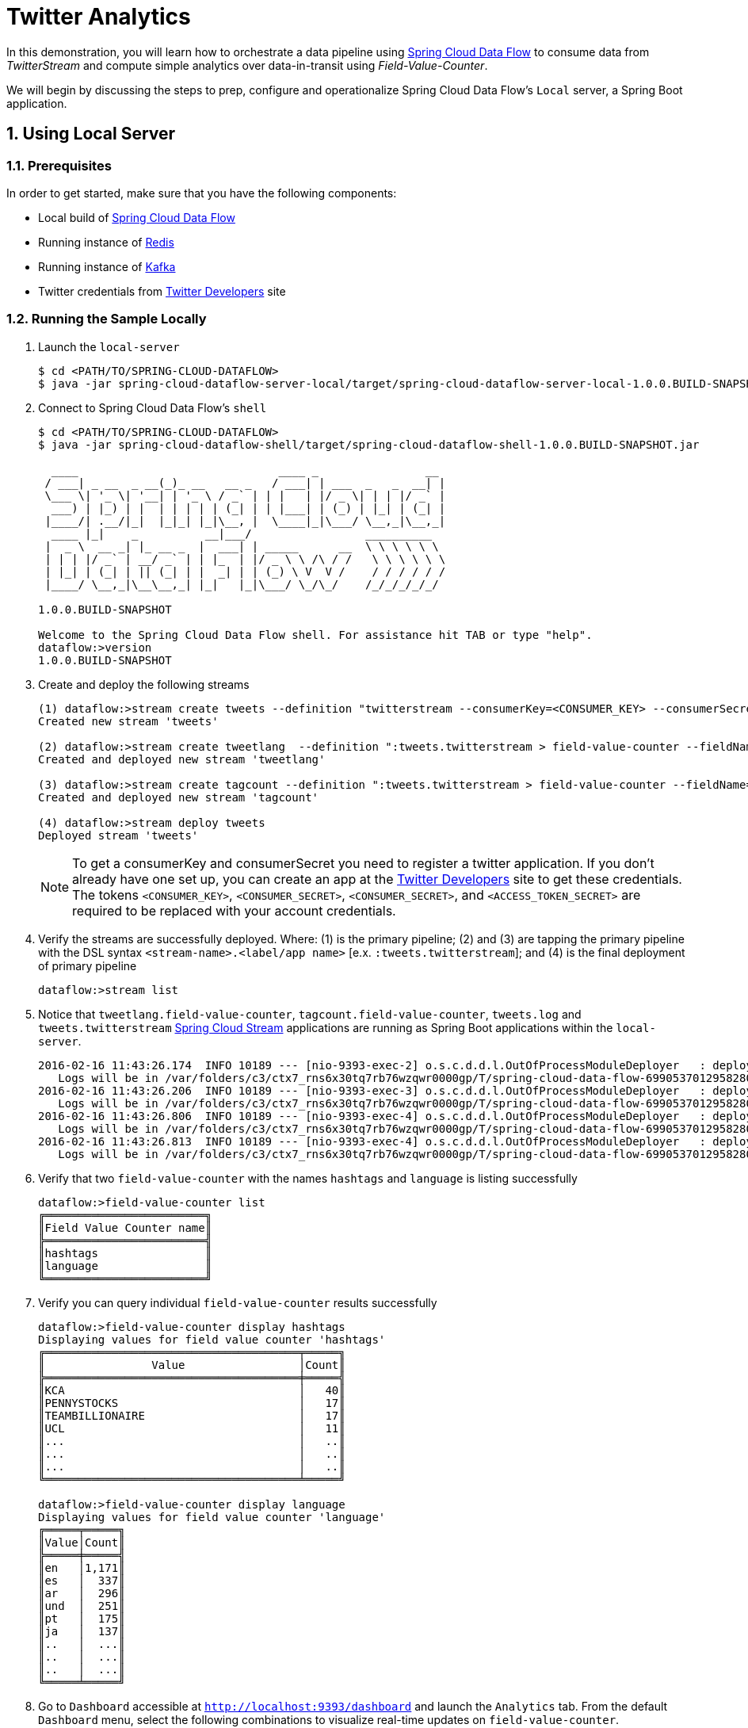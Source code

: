 :sectnums:
= Twitter Analytics

In this demonstration, you will learn how to orchestrate a data pipeline using http://cloud.spring.io/spring-cloud-dataflow/[Spring Cloud Data Flow] to consume data from _TwitterStream_ and compute simple analytics over data-in-transit using _Field-Value-Counter_. 

We will begin by discussing the steps to prep, configure and operationalize Spring Cloud Data Flow's `Local` server, a Spring Boot application.

== Using Local Server

=== Prerequisites

In order to get started, make sure that you have the following components:

* Local build of link:https://github.com/spring-cloud/spring-cloud-dataflow[Spring Cloud Data Flow]
* Running instance of link:http://redis.io/[Redis]
* Running instance of link:http://kafka.apache.org/downloads.html[Kafka]
* Twitter credentials from link:https://apps.twitter.com/[Twitter Developers] site

=== Running the Sample Locally

. Launch the `local-server`
+
```
$ cd <PATH/TO/SPRING-CLOUD-DATAFLOW>
$ java -jar spring-cloud-dataflow-server-local/target/spring-cloud-dataflow-server-local-1.0.0.BUILD-SNAPSHOT.jar

```
+

. Connect to Spring Cloud Data Flow's `shell`
+
```
$ cd <PATH/TO/SPRING-CLOUD-DATAFLOW>
$ java -jar spring-cloud-dataflow-shell/target/spring-cloud-dataflow-shell-1.0.0.BUILD-SNAPSHOT.jar

  ____                              ____ _                __
 / ___| _ __  _ __(_)_ __   __ _   / ___| | ___  _   _  __| |
 \___ \| '_ \| '__| | '_ \ / _` | | |   | |/ _ \| | | |/ _` |
  ___) | |_) | |  | | | | | (_| | | |___| | (_) | |_| | (_| |
 |____/| .__/|_|  |_|_| |_|\__, |  \____|_|\___/ \__,_|\__,_|
  ____ |_|    _          __|___/                 __________
 |  _ \  __ _| |_ __ _  |  ___| | _____      __  \ \ \ \ \ \
 | | | |/ _` | __/ _` | | |_  | |/ _ \ \ /\ / /   \ \ \ \ \ \
 | |_| | (_| | || (_| | |  _| | | (_) \ V  V /    / / / / / /
 |____/ \__,_|\__\__,_| |_|   |_|\___/ \_/\_/    /_/_/_/_/_/

1.0.0.BUILD-SNAPSHOT

Welcome to the Spring Cloud Data Flow shell. For assistance hit TAB or type "help".
dataflow:>version
1.0.0.BUILD-SNAPSHOT
```

+
. Create and deploy the following streams
+
```
(1) dataflow:>stream create tweets --definition "twitterstream --consumerKey=<CONSUMER_KEY> --consumerSecret=<CONSUMER_SECRET> --accessToken=<ACCESS_TOKEN> --accessTokenSecret=<ACCESS_TOKEN_SECRET> | log"
Created new stream 'tweets'

(2) dataflow:>stream create tweetlang  --definition ":tweets.twitterstream > field-value-counter --fieldName=lang --name=language" --deploy
Created and deployed new stream 'tweetlang'

(3) dataflow:>stream create tagcount --definition ":tweets.twitterstream > field-value-counter --fieldName=entities.hashtags.text --name=hashtags" --deploy
Created and deployed new stream 'tagcount'

(4) dataflow:>stream deploy tweets
Deployed stream 'tweets'
```
NOTE: To get a consumerKey and consumerSecret you need to register a twitter application. If you don’t already have one set up, you can create an app at the link:https://apps.twitter.com/[Twitter Developers] site to get these credentials. The tokens `<CONSUMER_KEY>`, `<CONSUMER_SECRET>`, `<CONSUMER_SECRET>`, and `<ACCESS_TOKEN_SECRET>` are required to be replaced with your account credentials. 

+
. Verify the streams are successfully deployed. Where: (1) is the primary pipeline; (2) and (3) are tapping the primary pipeline with the DSL syntax `<stream-name>.<label/app name>` [e.x. `:tweets.twitterstream`]; and (4) is the final deployment of primary pipeline

+
```
dataflow:>stream list
```
+
. Notice that `tweetlang.field-value-counter`, `tagcount.field-value-counter`, `tweets.log` and `tweets.twitterstream` link:https://github.com/spring-cloud/spring-cloud-stream-modules/[Spring Cloud Stream] applications are running as Spring Boot applications within the `local-server`.
+

```
2016-02-16 11:43:26.174  INFO 10189 --- [nio-9393-exec-2] o.s.c.d.d.l.OutOfProcessModuleDeployer   : deploying module org.springframework.cloud.stream.module:field-value-counter-sink:jar:exec:1.0.0.BUILD-SNAPSHOT instance 0
   Logs will be in /var/folders/c3/ctx7_rns6x30tq7rb76wzqwr0000gp/T/spring-cloud-data-flow-6990537012958280418/tweetlang-1455651806160/tweetlang.field-value-counter
2016-02-16 11:43:26.206  INFO 10189 --- [nio-9393-exec-3] o.s.c.d.d.l.OutOfProcessModuleDeployer   : deploying module org.springframework.cloud.stream.module:field-value-counter-sink:jar:exec:1.0.0.BUILD-SNAPSHOT instance 0
   Logs will be in /var/folders/c3/ctx7_rns6x30tq7rb76wzqwr0000gp/T/spring-cloud-data-flow-6990537012958280418/tagcount-1455651806202/tagcount.field-value-counter
2016-02-16 11:43:26.806  INFO 10189 --- [nio-9393-exec-4] o.s.c.d.d.l.OutOfProcessModuleDeployer   : deploying module org.springframework.cloud.stream.module:log-sink:jar:exec:1.0.0.BUILD-SNAPSHOT instance 0
   Logs will be in /var/folders/c3/ctx7_rns6x30tq7rb76wzqwr0000gp/T/spring-cloud-data-flow-6990537012958280418/tweets-1455651806800/tweets.log
2016-02-16 11:43:26.813  INFO 10189 --- [nio-9393-exec-4] o.s.c.d.d.l.OutOfProcessModuleDeployer   : deploying module org.springframework.cloud.stream.module:twitterstream-source:jar:exec:1.0.0.BUILD-SNAPSHOT instance 0
   Logs will be in /var/folders/c3/ctx7_rns6x30tq7rb76wzqwr0000gp/T/spring-cloud-data-flow-6990537012958280418/tweets-1455651806800/tweets.twitterstream
```
+
. Verify that two `field-value-counter` with the names `hashtags` and `language` is listing successfully
+
```
dataflow:>field-value-counter list
╔════════════════════════╗
║Field Value Counter name║
╠════════════════════════╣
║hashtags                ║
║language                ║
╚════════════════════════╝
```
+
. Verify you can query individual `field-value-counter` results successfully 
+
```
dataflow:>field-value-counter display hashtags
Displaying values for field value counter 'hashtags'
╔══════════════════════════════════════╤═════╗
║                Value                 │Count║
╠══════════════════════════════════════╪═════╣
║KCA                                   │   40║
║PENNYSTOCKS                           │   17║
║TEAMBILLIONAIRE                       │   17║
║UCL                                   │   11║
║...                                   │   ..║
║...                                   │   ..║
║...                                   │   ..║
╚══════════════════════════════════════╧═════╝

dataflow:>field-value-counter display language
Displaying values for field value counter 'language'
╔═════╤═════╗
║Value│Count║
╠═════╪═════╣
║en   │1,171║
║es   │  337║
║ar   │  296║
║und  │  251║
║pt   │  175║
║ja   │  137║
║..   │  ...║
║..   │  ...║
║..   │  ...║
╚═════╧═════╝

```

+
. Go to `Dashboard` accessible at `http://localhost:9393/dashboard` and launch the `Analytics` tab. From the default `Dashboard` menu, select the following combinations to visualize real-time updates on `field-value-counter`.

- For real-time updates on `language` tags, select:
 .. Metric Type as `Field-Value-Counters`
 .. Stream as `language` 
 .. Visualization as `Bubble-Chart` or `Pie-Chart`
- For real-time updates on `hashtags` tags, select:
 .. Metric Type as `Field-Value-Counters`
 .. Stream as `hashtags` 
 .. Visualization as `Bubble-Chart` or `Pie-Chart`

image::images/twitter_analytics.png[Twitter Analytics Visualization]

== Summary 

In this sample, you have learned:

* How to use Spring Cloud Data Flow's `Local` server
* How to use Spring Cloud Data Flow's `shell`
* How to create streaming data pipeline to compute simple analytics using `Twitter Stream` and `Field Value Counter` data microservices
